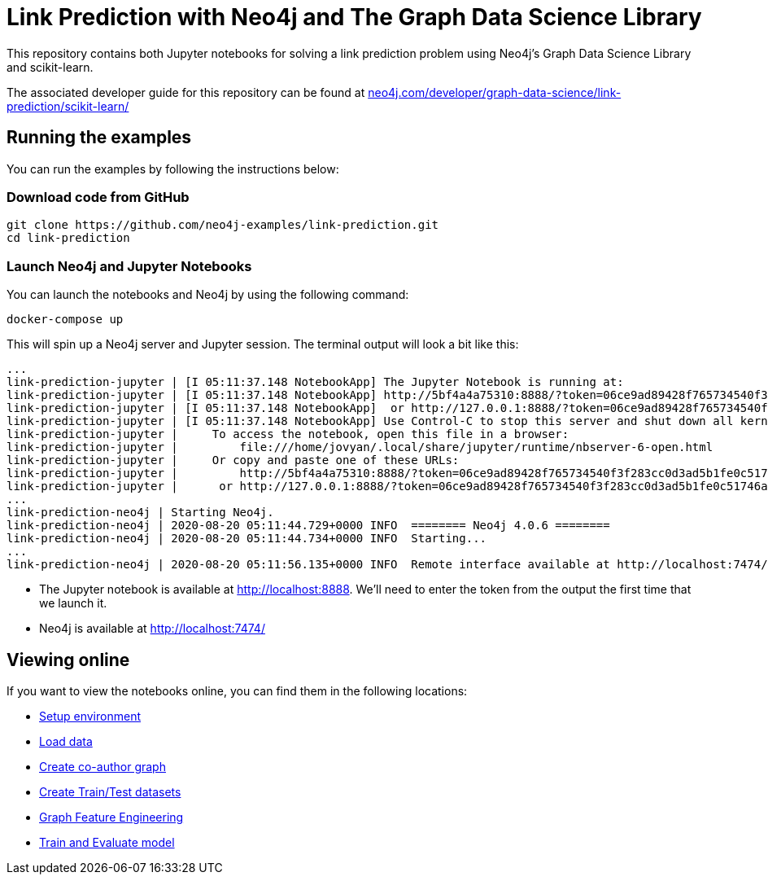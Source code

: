= Link Prediction with Neo4j and The Graph Data Science Library

This repository contains both Jupyter notebooks for solving a link prediction problem using Neo4j's Graph Data Science Library and scikit-learn.

The associated developer guide for this repository can be found at https://neo4j.com/developer/graph-data-science/link-prediction/scikit-learn/[neo4j.com/developer/graph-data-science/link-prediction/scikit-learn/^]

== Running the examples

You can run the examples by following the instructions below:

=== Download code from GitHub

[source, bash]
----
git clone https://github.com/neo4j-examples/link-prediction.git
cd link-prediction
----

=== Launch Neo4j and Jupyter Notebooks

You can launch the notebooks and Neo4j by using the following command:

[source,bash]
----
docker-compose up
----

This will spin up a Neo4j server and Jupyter session.
The terminal output will look a bit like this:

[source, text]
----
...
link-prediction-jupyter | [I 05:11:37.148 NotebookApp] The Jupyter Notebook is running at:
link-prediction-jupyter | [I 05:11:37.148 NotebookApp] http://5bf4a4a75310:8888/?token=06ce9ad89428f765734540f3f283cc0d3ad5b1fe0c51746a
link-prediction-jupyter | [I 05:11:37.148 NotebookApp]  or http://127.0.0.1:8888/?token=06ce9ad89428f765734540f3f283cc0d3ad5b1fe0c51746a
link-prediction-jupyter | [I 05:11:37.148 NotebookApp] Use Control-C to stop this server and shut down all kernels (twice to skip confirmation).
link-prediction-jupyter |     To access the notebook, open this file in a browser:
link-prediction-jupyter |         file:///home/jovyan/.local/share/jupyter/runtime/nbserver-6-open.html
link-prediction-jupyter |     Or copy and paste one of these URLs:
link-prediction-jupyter |         http://5bf4a4a75310:8888/?token=06ce9ad89428f765734540f3f283cc0d3ad5b1fe0c51746a
link-prediction-jupyter |      or http://127.0.0.1:8888/?token=06ce9ad89428f765734540f3f283cc0d3ad5b1fe0c51746a
...
link-prediction-neo4j | Starting Neo4j.
link-prediction-neo4j | 2020-08-20 05:11:44.729+0000 INFO  ======== Neo4j 4.0.6 ========
link-prediction-neo4j | 2020-08-20 05:11:44.734+0000 INFO  Starting...
...
link-prediction-neo4j | 2020-08-20 05:11:56.135+0000 INFO  Remote interface available at http://localhost:7474/
----

* The Jupyter notebook is available at http://localhost:8888. We'll need to enter the token from the output the first time that we launch it.
* Neo4j is available at http://localhost:7474/

== Viewing online

If you want to view the notebooks online, you can find them in the following locations:

* https://github.com/neo4j-examples/link-prediction/blob/master/notebooks/00_Environment.ipynb[Setup environment]
* https://github.com/neo4j-examples/link-prediction/blob/master/notebooks/01_DataLoading.ipynb[Load data]
* https://github.com/neo4j-examples/link-prediction/blob/master/notebooks/02_Co-Author_Graph.ipynb[Create co-author graph]
* https://github.com/neo4j-examples/link-prediction/blob/master/notebooks/03_Train_Test_Split.ipynb[Create Train/Test datasets]
* https://github.com/neo4j-examples/link-prediction/blob/master/notebooks/04_Model_Feature_Engineering.ipynb[Graph Feature Engineering]
* https://github.com/neo4j-examples/link-prediction/blob/master/notebooks/05_Train_Evaluate_Model.ipynb[Train and Evaluate model]


